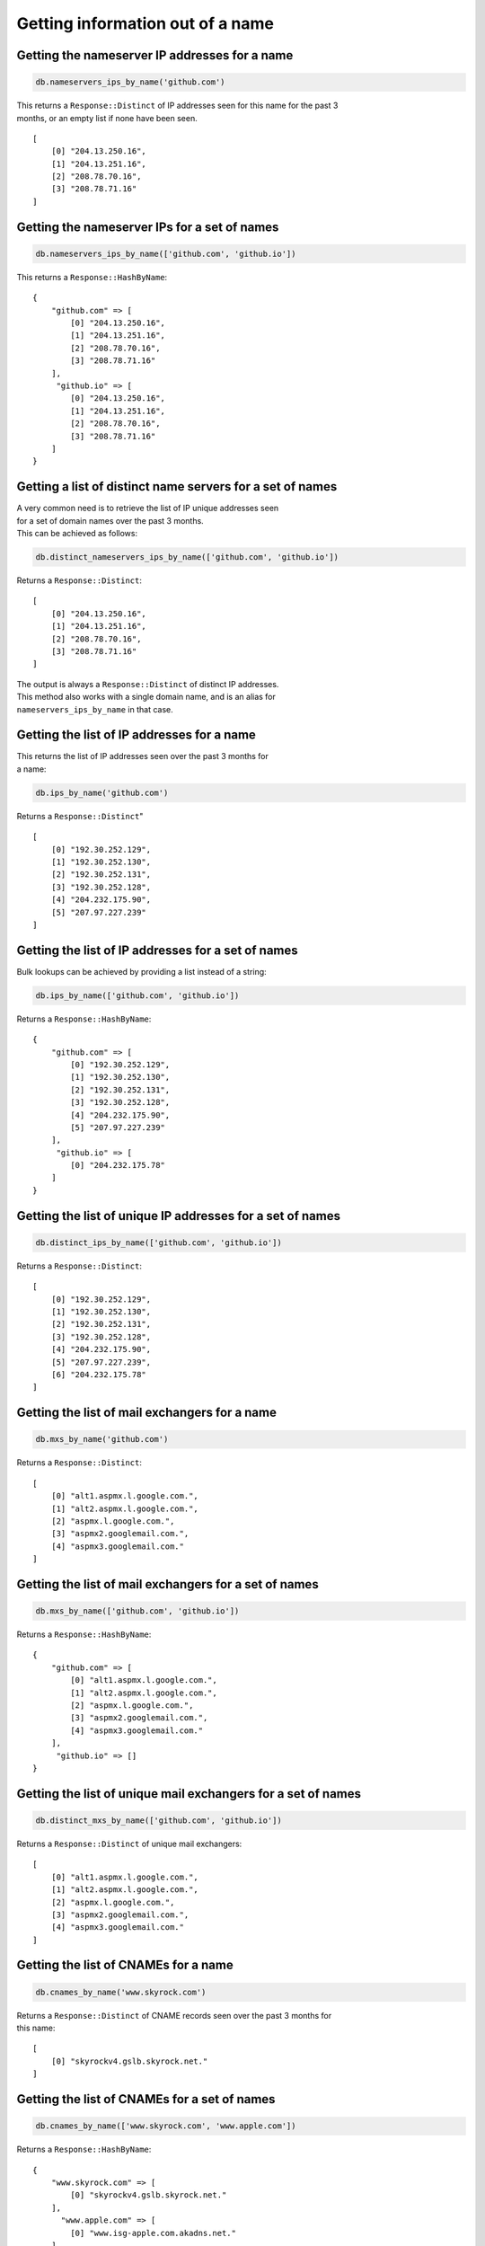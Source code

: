 Getting information out of a name
=================================

Getting the nameserver IP addresses for a name
----------------------------------------------

.. code-block:: ruby

    db.nameservers_ips_by_name('github.com')

| This returns a ``Response::Distinct`` of IP addresses seen for this name for the past 3
| months, or an empty list if none have been seen.

::

    [
        [0] "204.13.250.16",
        [1] "204.13.251.16",
        [2] "208.78.70.16",
        [3] "208.78.71.16"
    ]

Getting the nameserver IPs for a set of names
---------------------------------------------

.. code-block:: ruby

    db.nameservers_ips_by_name(['github.com', 'github.io'])

This returns a ``Response::HashByName``:

::

    {
        "github.com" => [
            [0] "204.13.250.16",
            [1] "204.13.251.16",
            [2] "208.78.70.16",
            [3] "208.78.71.16"
        ],
         "github.io" => [
            [0] "204.13.250.16",
            [1] "204.13.251.16",
            [2] "208.78.70.16",
            [3] "208.78.71.16"
        ]
    }

Getting a list of distinct name servers for a set of names
----------------------------------------------------------

| A very common need is to retrieve the list of IP unique addresses seen
| for a set of domain names over the past 3 months.
| This can be achieved as follows:

.. code-block:: ruby

    db.distinct_nameservers_ips_by_name(['github.com', 'github.io'])

Returns a ``Response::Distinct``:

::

    [
        [0] "204.13.250.16",
        [1] "204.13.251.16",
        [2] "208.78.70.16",
        [3] "208.78.71.16"
    ]

| The output is always a ``Response::Distinct`` of distinct IP addresses.
| This method also works with a single domain name, and is an alias for
| ``nameservers_ips_by_name`` in that case.

Getting the list of IP addresses for a name
-------------------------------------------

| This returns the list of IP addresses seen over the past 3 months for
| a name:

.. code-block:: ruby

    db.ips_by_name('github.com')

Returns a ``Response::Distinct``"

::

    [
        [0] "192.30.252.129",
        [1] "192.30.252.130",
        [2] "192.30.252.131",
        [3] "192.30.252.128",
        [4] "204.232.175.90",
        [5] "207.97.227.239"
    ]

Getting the list of IP addresses for a set of names
---------------------------------------------------

Bulk lookups can be achieved by providing a list instead of a string:

.. code-block:: ruby

    db.ips_by_name(['github.com', 'github.io'])

Returns a ``Response::HashByName``:

::

    {
        "github.com" => [
            [0] "192.30.252.129",
            [1] "192.30.252.130",
            [2] "192.30.252.131",
            [3] "192.30.252.128",
            [4] "204.232.175.90",
            [5] "207.97.227.239"
        ],
         "github.io" => [
            [0] "204.232.175.78"
        ]
    }

Getting the list of unique IP addresses for a set of names
----------------------------------------------------------

.. code-block:: ruby

    db.distinct_ips_by_name(['github.com', 'github.io'])

Returns a ``Response::Distinct``:

::

    [
        [0] "192.30.252.129",
        [1] "192.30.252.130",
        [2] "192.30.252.131",
        [3] "192.30.252.128",
        [4] "204.232.175.90",
        [5] "207.97.227.239",
        [6] "204.232.175.78"
    ]

Getting the list of mail exchangers for a name
----------------------------------------------

.. code-block:: ruby

    db.mxs_by_name('github.com')

Returns a ``Response::Distinct``:

::

    [
        [0] "alt1.aspmx.l.google.com.",
        [1] "alt2.aspmx.l.google.com.",
        [2] "aspmx.l.google.com.",
        [3] "aspmx2.googlemail.com.",
        [4] "aspmx3.googlemail.com."
    ]

Getting the list of mail exchangers for a set of names
------------------------------------------------------

.. code-block:: ruby

    db.mxs_by_name(['github.com', 'github.io'])

Returns a ``Response::HashByName``:

::

    {
        "github.com" => [
            [0] "alt1.aspmx.l.google.com.",
            [1] "alt2.aspmx.l.google.com.",
            [2] "aspmx.l.google.com.",
            [3] "aspmx2.googlemail.com.",
            [4] "aspmx3.googlemail.com."
        ],
         "github.io" => []
    }

Getting the list of unique mail exchangers for a set of names
-------------------------------------------------------------

.. code-block:: ruby

    db.distinct_mxs_by_name(['github.com', 'github.io'])

Returns a ``Response::Distinct`` of unique mail exchangers:

::

    [
        [0] "alt1.aspmx.l.google.com.",
        [1] "alt2.aspmx.l.google.com.",
        [2] "aspmx.l.google.com.",
        [3] "aspmx2.googlemail.com.",
        [4] "aspmx3.googlemail.com."
    ]

Getting the list of CNAMEs for a name
-------------------------------------

.. code-block:: ruby

    db.cnames_by_name('www.skyrock.com')

| Returns a ``Response::Distinct`` of CNAME records seen over the past 3 months for
| this name:

::

    [
        [0] "skyrockv4.gslb.skyrock.net."
    ]

Getting the list of CNAMEs for a set of names
---------------------------------------------

.. code-block:: ruby

    db.cnames_by_name(['www.skyrock.com', 'www.apple.com'])

Returns a ``Response::HashByName``:

::

    {
        "www.skyrock.com" => [
            [0] "skyrockv4.gslb.skyrock.net."
        ],
          "www.apple.com" => [
            [0] "www.isg-apple.com.akadns.net."
        ]
    }

Getting the list of unique CNAMEs seen for a list of names
----------------------------------------------------------

.. code-block:: ruby

    db.distinct_cnames_by_name(['www.skyrock.com', 'www.apple.com'])

Returns a ``Response::Distinct``:

::

    [
        [0] "skyrockv4.gslb.skyrock.net.",
        [1] "www.isg-apple.com.akadns.net."
    ]
